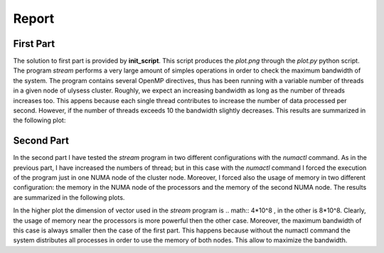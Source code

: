 Report
-------------------

First Part
===========

The solution to first part is provided by **init_script**. This script produces the *plot.png* through the
*plot.py* python script. The program *stream* performs a very large amount of simples operations in order to
check the maximum bandwidth of the system. The program contains several OpenMP directives, thus has been
running with a variable number of threads in a given node of ulysess cluster. Roughly, we expect an increasing
bandwidth as long as the number of threads increases too. This appens because each single thread contributes to
increase the number of data processed per second. However, if the number of threads exceeds 10 the
bandwidth slightly decreases. This results are summarized in the following plot:

.. image:: plot.png

Second Part
===========

In the second part I have tested the *stream* program in two different configurations with the *numactl* command.
As in the previous part, I have increased the numbers of thread; but in this case with the *numactl* command I
forced the execution of the program just in one NUMA node of the cluster node. Moreover, I forced also the usage
of memory in two different configuration: the memory in the NUMA node of the processors and the memory of the
second NUMA node. The results are summarized in the following plots. 

.. image:: numa_plot_smallvec.png 
.. image:: numa_plot.png

In the higher plot the dimension of vector used in the *stream* program is .. math:: 4*10^8 , in the other is 8*10^8.
Clearly, the usage of memory near the processors is more powerful then the other case. Moreover, the maximum 
bandwidth of this case is always smaller then the case of the first part. This happens because without the 
numactl command the system distributes all processes in order to use the memory of both nodes. This allow to 
maximize the bandwidth.
